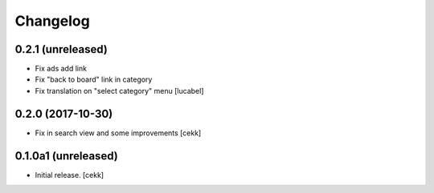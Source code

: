 Changelog
=========


0.2.1 (unreleased)
------------------

- Fix ads add link
- Fix "back to board" link in category
- Fix translation on "select category" menu
  [lucabel]


0.2.0 (2017-10-30)
------------------

- Fix in search view and some improvements
  [cekk]

0.1.0a1 (unreleased)
--------------------

- Initial release.
  [cekk]
